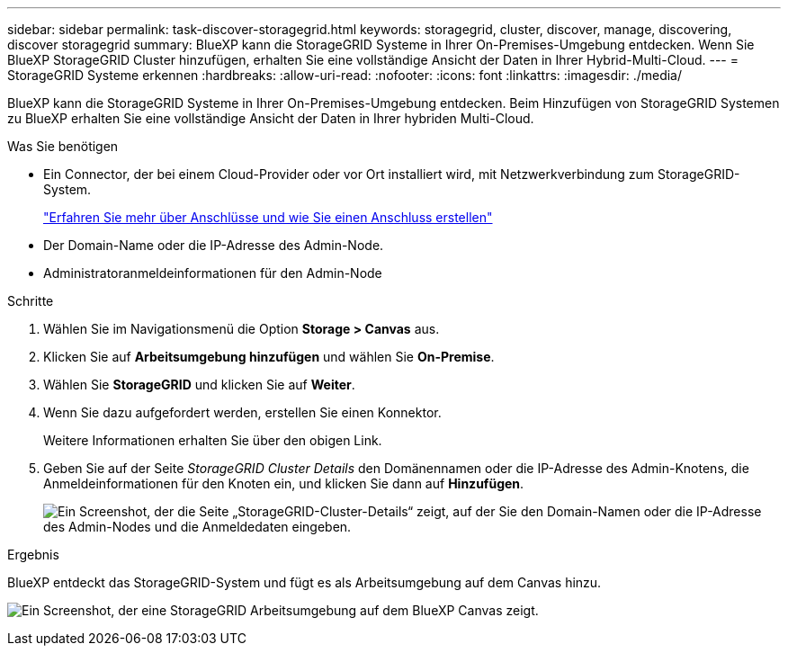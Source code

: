 ---
sidebar: sidebar 
permalink: task-discover-storagegrid.html 
keywords: storagegrid, cluster, discover, manage, discovering, discover storagegrid 
summary: BlueXP kann die StorageGRID Systeme in Ihrer On-Premises-Umgebung entdecken. Wenn Sie BlueXP StorageGRID Cluster hinzufügen, erhalten Sie eine vollständige Ansicht der Daten in Ihrer Hybrid-Multi-Cloud. 
---
= StorageGRID Systeme erkennen
:hardbreaks:
:allow-uri-read: 
:nofooter: 
:icons: font
:linkattrs: 
:imagesdir: ./media/


BlueXP kann die StorageGRID Systeme in Ihrer On-Premises-Umgebung entdecken. Beim Hinzufügen von StorageGRID Systemen zu BlueXP erhalten Sie eine vollständige Ansicht der Daten in Ihrer hybriden Multi-Cloud.

.Was Sie benötigen
* Ein Connector, der bei einem Cloud-Provider oder vor Ort installiert wird, mit Netzwerkverbindung zum StorageGRID-System.
+
https://docs.netapp.com/us-en/cloud-manager-setup-admin/concept-connectors.html["Erfahren Sie mehr über Anschlüsse und wie Sie einen Anschluss erstellen"^]

* Der Domain-Name oder die IP-Adresse des Admin-Node.
* Administratoranmeldeinformationen für den Admin-Node


.Schritte
. Wählen Sie im Navigationsmenü die Option *Storage > Canvas* aus.
. Klicken Sie auf *Arbeitsumgebung hinzufügen* und wählen Sie *On-Premise*.
. Wählen Sie *StorageGRID* und klicken Sie auf *Weiter*.
. Wenn Sie dazu aufgefordert werden, erstellen Sie einen Konnektor.
+
Weitere Informationen erhalten Sie über den obigen Link.

. Geben Sie auf der Seite _StorageGRID Cluster Details_ den Domänennamen oder die IP-Adresse des Admin-Knotens, die Anmeldeinformationen für den Knoten ein, und klicken Sie dann auf *Hinzufügen*.
+
image:screenshot-cluster-details.png["Ein Screenshot, der die Seite „StorageGRID-Cluster-Details“ zeigt, auf der Sie den Domain-Namen oder die IP-Adresse des Admin-Nodes und die Anmeldedaten eingeben."]



.Ergebnis
BlueXP entdeckt das StorageGRID-System und fügt es als Arbeitsumgebung auf dem Canvas hinzu.

image:screenshot-canvas.png["Ein Screenshot, der eine StorageGRID Arbeitsumgebung auf dem BlueXP Canvas zeigt."]
